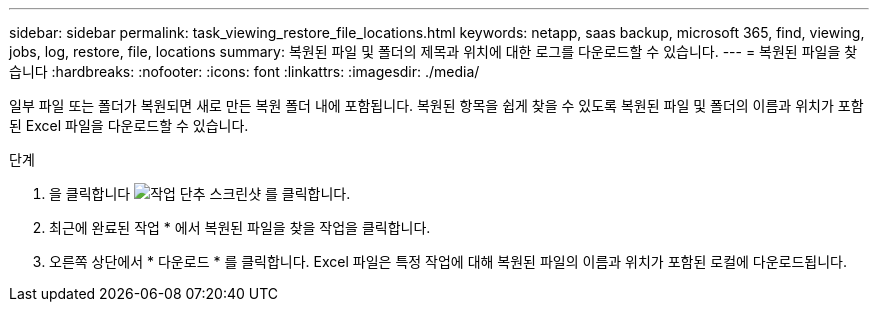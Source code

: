 ---
sidebar: sidebar 
permalink: task_viewing_restore_file_locations.html 
keywords: netapp, saas backup, microsoft 365, find, viewing, jobs, log, restore, file, locations 
summary: 복원된 파일 및 폴더의 제목과 위치에 대한 로그를 다운로드할 수 있습니다. 
---
= 복원된 파일을 찾습니다
:hardbreaks:
:nofooter: 
:icons: font
:linkattrs: 
:imagesdir: ./media/


[role="lead"]
일부 파일 또는 폴더가 복원되면 새로 만든 복원 폴더 내에 포함됩니다. 복원된 항목을 쉽게 찾을 수 있도록 복원된 파일 및 폴더의 이름과 위치가 포함된 Excel 파일을 다운로드할 수 있습니다.

.단계
. 을 클릭합니다 image:jobs_button.gif["작업 단추 스크린샷"] 를 클릭합니다.
. 최근에 완료된 작업 * 에서 복원된 파일을 찾을 작업을 클릭합니다.
. 오른쪽 상단에서 * 다운로드 * 를 클릭합니다. Excel 파일은 특정 작업에 대해 복원된 파일의 이름과 위치가 포함된 로컬에 다운로드됩니다.

